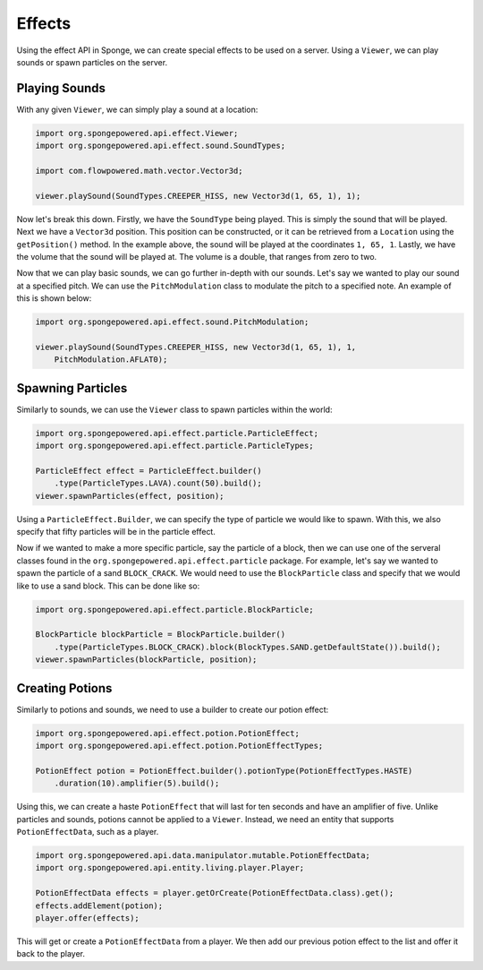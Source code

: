 =======
Effects
=======

Using the effect API in Sponge, we can create special effects to be used on a server. Using a ``Viewer``, we can play
sounds or spawn particles on the server.

Playing Sounds
==============

With any given ``Viewer``, we can simply play a sound at a location:

.. code-block:: java
    
    import org.spongepowered.api.effect.Viewer;
    import org.spongepowered.api.effect.sound.SoundTypes;
    
    import com.flowpowered.math.vector.Vector3d;
    
    viewer.playSound(SoundTypes.CREEPER_HISS, new Vector3d(1, 65, 1), 1);

Now let's break this down. Firstly, we have the ``SoundType`` being played. This is simply the sound that will be
played. Next we have a ``Vector3d`` position. This position can be constructed, or it can be retrieved from a
``Location`` using the ``getPosition()`` method. In the example above, the sound will be played at the coordinates
``1, 65, 1``. Lastly, we have the volume that the sound will be played at. The volume is a double, that ranges from
zero to two.

Now that we can play basic sounds, we can go further in-depth with our sounds. Let's say we wanted to play our sound at
a specified pitch. We can use the ``PitchModulation`` class to modulate the pitch to a specified note. An example of
this is shown below:

.. code-block:: java
    
    import org.spongepowered.api.effect.sound.PitchModulation;
    
    viewer.playSound(SoundTypes.CREEPER_HISS, new Vector3d(1, 65, 1), 1,
        PitchModulation.AFLAT0);

Spawning Particles
==================

Similarly to sounds, we can use the ``Viewer`` class to spawn particles within the world:

.. code-block:: java
    
    import org.spongepowered.api.effect.particle.ParticleEffect;
    import org.spongepowered.api.effect.particle.ParticleTypes;
    
    ParticleEffect effect = ParticleEffect.builder()
        .type(ParticleTypes.LAVA).count(50).build();
    viewer.spawnParticles(effect, position);

Using a ``ParticleEffect.Builder``, we can specify the type of particle we would like to spawn. With this, we also
specify that fifty particles will be in the particle effect.

Now if we wanted to make a more specific particle, say the particle of a block, then we can use one of the serveral
classes found in the ``org.spongepowered.api.effect.particle`` package. For example, let's say we wanted to spawn
the particle of a sand ``BLOCK_CRACK``. We would need to use the ``BlockParticle`` class and specify that we would
like to use a sand block. This can be done like so:

.. code-block:: java
    
    import org.spongepowered.api.effect.particle.BlockParticle;
    
    BlockParticle blockParticle = BlockParticle.builder()
        .type(ParticleTypes.BLOCK_CRACK).block(BlockTypes.SAND.getDefaultState()).build();
    viewer.spawnParticles(blockParticle, position);

Creating Potions
================

Similarly to potions and sounds, we need to use a builder to create our potion effect:

.. code-block:: java
    
    import org.spongepowered.api.effect.potion.PotionEffect;
    import org.spongepowered.api.effect.potion.PotionEffectTypes;
    
    PotionEffect potion = PotionEffect.builder().potionType(PotionEffectTypes.HASTE)
        .duration(10).amplifier(5).build();

Using this, we can create a haste ``PotionEffect`` that will last for ten seconds and have an amplifier of five.
Unlike particles and sounds, potions cannot be applied to a ``Viewer``. Instead, we need an entity that supports
``PotionEffectData``, such as a player.

.. code-block:: java
    
    import org.spongepowered.api.data.manipulator.mutable.PotionEffectData;
    import org.spongepowered.api.entity.living.player.Player;
    
    PotionEffectData effects = player.getOrCreate(PotionEffectData.class).get();
    effects.addElement(potion);
    player.offer(effects);

This will get or create a ``PotionEffectData`` from a player. We then add our previous potion effect to the list and
offer it back to the player.

